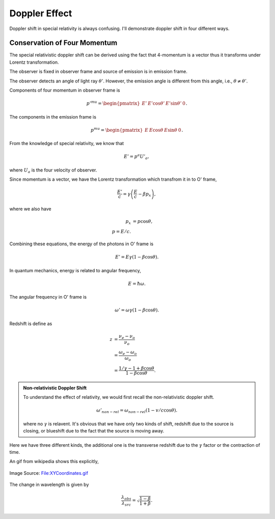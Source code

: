 .. index:: doppler-shift

.. _doppler-shift:

Doppler Effect
=======================


Doppler shift in special relativity is always confusing. I'll demonstrate doppler shift in four different ways.



Conservation of Four Momentum
--------------------------------------------------


The special relativistic doppler shift can be derived using the fact that 4-momentum is a vector thus it transforms under Lorentz transformation.


.. image:: assets/doppler-shift-configuration.png
   :align: center


The observer is fixed in observer frame and source of emission is in emission frame.

The observer detects an angle of light ray :math:`\theta'`. However, the emission angle is different from this angle, i.e., :math:`\theta\neq \theta'`.

Components of four momentum in observer frame is

.. math::
   p'^mu = \begin{pmatrix} E' & E' \cos\theta' & E'\sin\theta' & 0 \end{pmatrix}.

The components in the emission frame is

.. math::
   p^mu = \begin{pmatrix} E & E \cos\theta & E\sin\theta & 0 \end{pmatrix}.

From the knowledge of special relativity, we know that

.. math::
   E' = p^a U'_a,

where :math:`U_a` is the four velocity of observer.

Since momentum is a vector, we have the Lorentz transformation which transfrom it in to O' frame,

.. math::
   \frac{E'}{c} = \gamma \left(\frac{E}{c} - \beta p_x\right),

where we also have

.. math::
   p_x &= p\cos\theta,\\
   p = E/c.

Combining these equations, the energy of the photons in O' frame is

.. math::
   E' = E \gamma (1 - \beta \cos\theta).

In quantum mechanics, energy is related to angular frequency,

.. math::
   E = \hbar \omega.

The angular frequency in O' frame is

.. math::
   \omega ' = \omega \gamma (1-\beta \cos\theta).

Redshift is define as

.. math::
   z &= \frac{\nu_e - \nu_o}{\nu_o} \\
   & = \frac{\omega_e - \omega_o}{\omega_o} \\
   & = \frac{1/\gamma - 1 + \beta\cos\theta}{1-\beta \cos\theta}.


.. admonition:: Non-relativistic Doppler Shift

   To understand the effect of relativity, we would first recall the non-relativistic doppler shift.

   .. math::
      \omega'_{non-rel} = \omega_{non-rel}(1-v/c \cos\theta).

   where no :math:`\gamma` is relavent. It's obvious that we have only two kinds of shift, redshift due to the source is closing, or blueshift due to the fact that the source is moving away.


Here we have three different kinds, the additional one is the transverse redshift due to the :math:`\gamma` factor or the contraction of time.


An gif from wikipedia shows this explicitly,

.. figure:: ../assets/special-relativity/XYCoordinates.gif
   :align: center

   Image Source: `File:XYCoordinates.gif <https://en.wikipedia.org/wiki/File:XYCoordinates.gif>`_


The change in wavelength is given by

.. math::
   \frac{\lambda_{obs} }{ \lambda_{src}  }= \sqrt{ \frac{1 - \beta}{1 + \beta} } .
